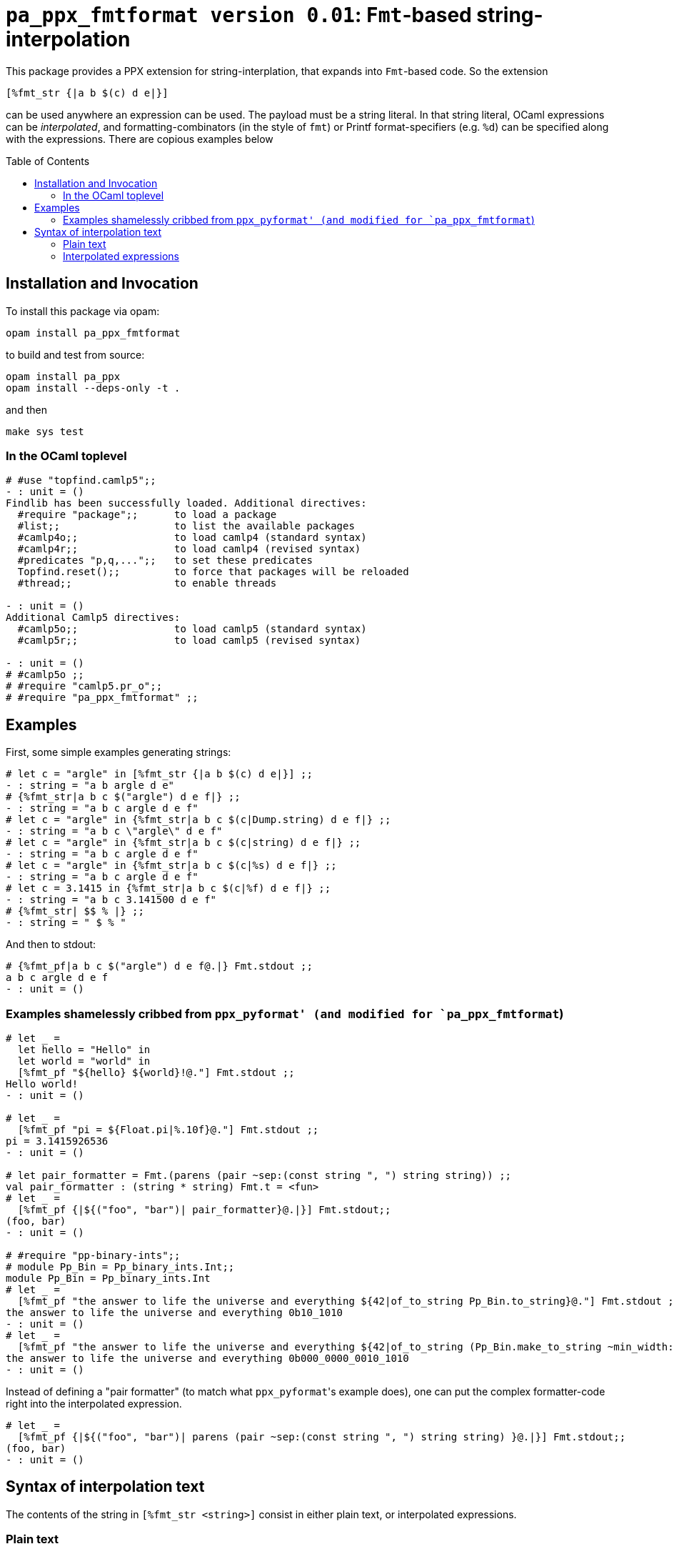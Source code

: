 `pa_ppx_fmtformat version 0.01`: `Fmt`-based string-interpolation
=================================================================
:toc:
:toc-placement: preamble

This package provides a PPX extension for string-interplation, that
expands into `Fmt`-based code.  So the extension

`[%fmt_str {|a b $(c) d e|}]`

can be used anywhere an expression can be used.  The payload must be a
string literal.  In that string literal, OCaml expressions can be
_interpolated_, and formatting-combinators (in the style of `fmt`) or
Printf format-specifiers (e.g. `%d`) can be specified along with the
expressions.  There are copious examples below

== Installation and Invocation

To install this package via opam:
```
opam install pa_ppx_fmtformat
```

to build and test from source:
```
opam install pa_ppx
opam install --deps-only -t .
```
and then
```
make sys test
```

=== In the OCaml toplevel

```ocaml
# #use "topfind.camlp5";;
- : unit = ()
Findlib has been successfully loaded. Additional directives:
  #require "package";;      to load a package
  #list;;                   to list the available packages
  #camlp4o;;                to load camlp4 (standard syntax)
  #camlp4r;;                to load camlp4 (revised syntax)
  #predicates "p,q,...";;   to set these predicates
  Topfind.reset();;         to force that packages will be reloaded
  #thread;;                 to enable threads

- : unit = ()
Additional Camlp5 directives:
  #camlp5o;;                to load camlp5 (standard syntax)
  #camlp5r;;                to load camlp5 (revised syntax)

- : unit = ()
# #camlp5o ;;
# #require "camlp5.pr_o";;
# #require "pa_ppx_fmtformat" ;;
```

== Examples

First, some simple examples generating strings:

```ocaml
# let c = "argle" in [%fmt_str {|a b $(c) d e|}] ;;
- : string = "a b argle d e"
# {%fmt_str|a b c $("argle") d e f|} ;;
- : string = "a b c argle d e f"
# let c = "argle" in {%fmt_str|a b c $(c|Dump.string) d e f|} ;;
- : string = "a b c \"argle\" d e f"
# let c = "argle" in {%fmt_str|a b c $(c|string) d e f|} ;;
- : string = "a b c argle d e f"
# let c = "argle" in {%fmt_str|a b c $(c|%s) d e f|} ;;
- : string = "a b c argle d e f"
# let c = 3.1415 in {%fmt_str|a b c $(c|%f) d e f|} ;;
- : string = "a b c 3.141500 d e f"
# {%fmt_str| $$ % |} ;;
- : string = " $ % "
```

And then to stdout:

```ocaml
# {%fmt_pf|a b c $("argle") d e f@.|} Fmt.stdout ;;
a b c argle d e f
- : unit = ()
```

=== Examples shamelessly cribbed from `ppx_pyformat' (and modified for `pa_ppx_fmtformat`)

```ocaml
# let _ =
  let hello = "Hello" in
  let world = "world" in
  [%fmt_pf "${hello} ${world}!@."] Fmt.stdout ;;
Hello world!
- : unit = ()

# let _ =
  [%fmt_pf "pi = ${Float.pi|%.10f}@."] Fmt.stdout ;;
pi = 3.1415926536
- : unit = ()

# let pair_formatter = Fmt.(parens (pair ~sep:(const string ", ") string string)) ;;
val pair_formatter : (string * string) Fmt.t = <fun>
# let _ =
  [%fmt_pf {|${("foo", "bar")| pair_formatter}@.|}] Fmt.stdout;;
(foo, bar)
- : unit = ()

# #require "pp-binary-ints";;
# module Pp_Bin = Pp_binary_ints.Int;;
module Pp_Bin = Pp_binary_ints.Int
# let _ =
  [%fmt_pf "the answer to life the universe and everything ${42|of_to_string Pp_Bin.to_string}@."] Fmt.stdout ;;
the answer to life the universe and everything 0b10_1010
- : unit = ()
# let _ =
  [%fmt_pf "the answer to life the universe and everything ${42|of_to_string (Pp_Bin.make_to_string ~min_width:20 ())}@."] Fmt.stdout ;;
the answer to life the universe and everything 0b000_0000_0010_1010
- : unit = ()
```

Instead of defining a "pair formatter" (to match what `ppx_pyformat`'s
example does), one can put the complex formatter-code right into the
interpolated expression.

```ocaml
# let _ =
  [%fmt_pf {|${("foo", "bar")| parens (pair ~sep:(const string ", ") string string) }@.|}] Fmt.stdout;;
(foo, bar)
- : unit = ()
```

== Syntax of interpolation text

The contents of the string in `[%fmt_str <string>]` consist in either
plain text, or interpolated expressions.

=== Plain text

Plain text is anything other than `$`.  To express a `$`, double it,
viz. `$$`.

One thing to remember is that in `Fmt` format-strings, to emit a
literal `%`, one typically writes a doubled `%%`.  But since a PPX
rewriter is managing the entire process, it does the doubling for you:
you just write:

```ocaml
# {%fmt_str|%|} ;;
- : string = "%"
```

=== Interpolated expressions

The simplest interpolated expression is of the form `$(...)` but all of the following are accepted:

* `$(...)`,  `$(|...|)`
* `$[...]`,  `$[|...|]`
* `${...}`,  `${|...|}`
* `$<...>`,  `$<|...|>`

So basically, '$' followed by any of [ '(', '[', '{', '<' ],
optionally '|', and then at the end, the matching text.  Between these
8 forms, it should be possible to enclose any interpolated expression
without difficulty, I would think.

In the text surrounded by these delimiter, anything other than the
end-string is acceptable, and there is no provision made for escaping.

The contents of the interpolated expression can be of three forms:

==== interpolated expression with format-specifier: `$( <expression> | <format-specifier> )`

an interpolated expression of the form `$(abc|%d)` specifies that the
expression `abc` will be formatted with `%d`.  So `{%fmt_str|a $(abc|%d)|}` expands to
`Fmt.(str "a %d" abc)`.

==== interpolated expression with `Fmt` formatter: `$( <expression> | <Fmt formatter expression> )`

an interpolated expression of the form `$(abc|int)` specifies that the
expression `abc` will be formatted with the Fmt formatter `int`.  So `{%fmt_str|a $(abc|int)|}` expands to
`Fmt.(str "a %a" int abc)`.

==== interpolated expression without specifier/formatter: `$( <expression> )`

an interpolated expression of the form `$(abc)` specifies that the
expression `abc` will be formatted with `%s`.  So `{%fmt_str|a $(abc)|}` expands to
`Fmt.(str "a %s" abc)`.

==== A word about whitespace in interpolated expressions

An interpolated expression consists in either two parts (separated by
'|') or one part (with no '|' present).  In either case,
leading/trailing whitespace in the parts is ignored/removed before
further processing.  Internal whitespace is preserved.